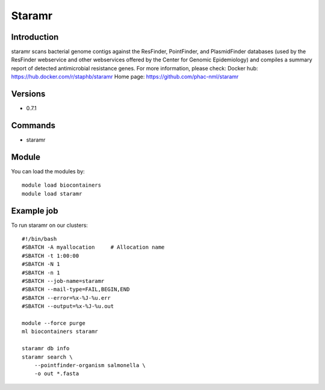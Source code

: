.. _backbone-label:

Staramr
==============================

Introduction
~~~~~~~~
staramr scans bacterial genome contigs against the ResFinder, PointFinder, and PlasmidFinder databases (used by the ResFinder webservice and other webservices offered by the Center for Genomic Epidemiology) and compiles a summary report of detected antimicrobial resistance genes.
For more information, please check:
Docker hub: https://hub.docker.com/r/staphb/staramr 
Home page: https://github.com/phac-nml/staramr

Versions
~~~~~~~~
- 0.7.1

Commands
~~~~~~~
- staramr

Module
~~~~~~~~
You can load the modules by::

    module load biocontainers
    module load staramr

Example job
~~~~~
To run staramr on our clusters::

    #!/bin/bash
    #SBATCH -A myallocation     # Allocation name
    #SBATCH -t 1:00:00
    #SBATCH -N 1
    #SBATCH -n 1
    #SBATCH --job-name=staramr
    #SBATCH --mail-type=FAIL,BEGIN,END
    #SBATCH --error=%x-%J-%u.err
    #SBATCH --output=%x-%J-%u.out

    module --force purge
    ml biocontainers staramr

    staramr db info
    staramr search \ 
        --pointfinder-organism salmonella \
        -o out *.fasta
